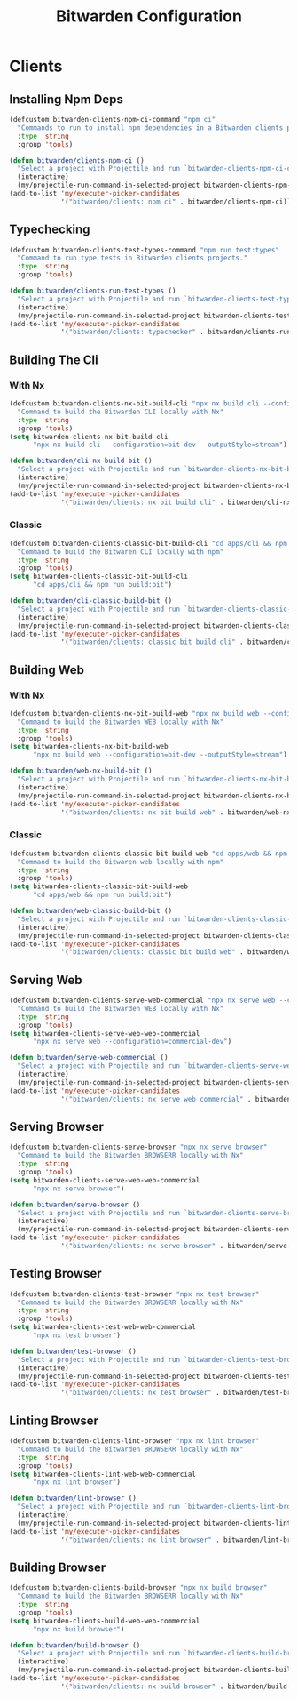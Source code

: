 #+TITLE: Bitwarden Configuration
#+PROPERTY: header-args:emacs-lisp :tangle bitwarden.el :results none

* Clients
** Installing Npm Deps

#+begin_src emacs-lisp
(defcustom bitwarden-clients-npm-ci-command "npm ci"
  "Commands to run to install npm dependencies in a Bitwarden clients project "
  :type 'string
  :group 'tools)

(defun bitwarden/clients-npm-ci ()
  "Select a project with Projectile and run `bitwarden-clients-npm-ci-command` in it."
  (interactive)
  (my/projectile-run-command-in-selected-project bitwarden-clients-npm-ci-command))
(add-to-list 'my/executer-picker-candidates
             '("bitwarden/clients: npm ci" . bitwarden/clients-npm-ci))
#+end_src

** Typechecking

#+begin_src emacs-lisp
(defcustom bitwarden-clients-test-types-command "npm run test:types"
  "Command to run type tests in Bitwarden clients projects."
  :type 'string
  :group 'tools)

(defun bitwarden/clients-run-test-types ()
  "Select a project with Projectile and run `bitwarden-clients-test-types-command` in it."
  (interactive)
  (my/projectile-run-command-in-selected-project bitwarden-clients-test-types-command))
(add-to-list 'my/executer-picker-candidates
             '("bitwarden/clients: typechecker" . bitwarden/clients-run-test-types))
#+end_src

** Building The Cli
*** With Nx
#+begin_src emacs-lisp
(defcustom bitwarden-clients-nx-bit-build-cli "npx nx build cli --configuration=bit-dev --outputStyle=stream"
  "Command to build the Bitwarden CLI locally with Nx"
  :type 'string
  :group 'tools)
(setq bitwarden-clients-nx-bit-build-cli
      "npx nx build cli --configuration=bit-dev --outputStyle=stream")

(defun bitwarden/cli-nx-build-bit ()
  "Select a project with Projectile and run `bitwarden-clients-nx-bit-build-cli` in it."
  (interactive)
  (my/projectile-run-command-in-selected-project bitwarden-clients-nx-bit-build-cli))
(add-to-list 'my/executer-picker-candidates
             '("bitwarden/clients: nx bit build cli" . bitwarden/cli-nx-build-bit))
#+end_src

*** Classic
#+begin_src emacs-lisp
(defcustom bitwarden-clients-classic-bit-build-cli "cd apps/cli && npm run build:bit"
  "Command to build the Bitwaren CLI locally with npm"
  :type 'string
  :group 'tools)
(setq bitwarden-clients-classic-bit-build-cli
      "cd apps/cli && npm run build:bit")

(defun bitwarden/cli-classic-build-bit ()
  "Select a project with Projectile and run `bitwarden-clients-classic-bit-build-cli` in it."
  (interactive)
  (my/projectile-run-command-in-selected-project bitwarden-clients-classic-bit-build-cli))
(add-to-list 'my/executer-picker-candidates
             '("bitwarden/clients: classic bit build cli" . bitwarden/cli-classic-build-bit))
#+end_src

#+RESULTS:
: ((bitwarden/clients: classic bit build cli . bitwarden/cli-classic-build-bit) (bitwarden/clients: npm ci . bitwarden/clients-npm-ci) (bitwarden/clients: nx bit build cli . bitwarden/cli-nx-build-bit) (bitwarden/clients: npm ci . bitwarden/cli-npm-ci) (bitwarden/clients: typechecker . bitwarden/clients-run-test-types) (nix: update flake . my/nix/flake-update) (nix: format . my/nix/format) (nix: rebuild . my/nix/rebuild))


** Building Web 
*** With Nx
#+begin_src emacs-lisp
(defcustom bitwarden-clients-nx-bit-build-web "npx nx build web --configuration=bit-dev --outputStyle=stream"
  "Command to build the Bitwarden WEB locally with Nx"
  :type 'string
  :group 'tools)
(setq bitwarden-clients-nx-bit-build-web
      "npx nx build web --configuration=bit-dev --outputStyle=stream")

(defun bitwarden/web-nx-build-bit ()
  "Select a project with Projectile and run `bitwarden-clients-nx-bit-build-web` in it."
  (interactive)
  (my/projectile-run-command-in-selected-project bitwarden-clients-nx-bit-build-web))
(add-to-list 'my/executer-picker-candidates
             '("bitwarden/clients: nx bit build web" . bitwarden/web-nx-build-bit))
#+end_src

*** Classic
#+begin_src emacs-lisp
(defcustom bitwarden-clients-classic-bit-build-web "cd apps/web && npm run build:bit"
  "Command to build the Bitwaren web locally with npm"
  :type 'string
  :group 'tools)
(setq bitwarden-clients-classic-bit-build-web
      "cd apps/web && npm run build:bit")

(defun bitwarden/web-classic-build-bit ()
  "Select a project with Projectile and run `bitwarden-clients-classic-bit-build-web` in it."
  (interactive)
  (my/projectile-run-command-in-selected-project bitwarden-clients-classic-bit-build-web))
(add-to-list 'my/executer-picker-candidates
             '("bitwarden/clients: classic bit build web" . bitwarden/web-classic-build-bit))
#+end_src


** Serving Web 

#+begin_src emacs-lisp
(defcustom bitwarden-clients-serve-web-commercial "npx nx serve web --configuration=commercial-dev"
  "Command to build the Bitwarden WEB locally with Nx"
  :type 'string
  :group 'tools)
(setq bitwarden-clients-serve-web-web-commercial
      "npx nx serve web --configuration=commercial-dev")

(defun bitwarden/serve-web-commercial ()
  "Select a project with Projectile and run `bitwarden-clients-serve-web-commercial` in it."
  (interactive)
  (my/projectile-run-command-in-selected-project bitwarden-clients-serve-web-commercial))
(add-to-list 'my/executer-picker-candidates
             '("bitwarden/clients: nx serve web commercial" . bitwarden/serve-web-commercial))
#+end_src

** Serving Browser

#+begin_src emacs-lisp
(defcustom bitwarden-clients-serve-browser "npx nx serve browser"
  "Command to build the Bitwarden BROWSERR locally with Nx"
  :type 'string
  :group 'tools)
(setq bitwarden-clients-serve-web-web-commercial
      "npx nx serve browser")

(defun bitwarden/serve-browser ()
  "Select a project with Projectile and run `bitwarden-clients-serve-browser` in it."
  (interactive)
  (my/projectile-run-command-in-selected-project bitwarden-clients-serve-browser))
(add-to-list 'my/executer-picker-candidates
             '("bitwarden/clients: nx serve browser" . bitwarden/serve-browser))
#+end_src

** Testing Browser

#+begin_src emacs-lisp
(defcustom bitwarden-clients-test-browser "npx nx test browser"
  "Command to build the Bitwarden BROWSERR locally with Nx"
  :type 'string
  :group 'tools)
(setq bitwarden-clients-test-web-web-commercial
      "npx nx test browser")

(defun bitwarden/test-browser ()
  "Select a project with Projectile and run `bitwarden-clients-test-browser` in it."
  (interactive)
  (my/projectile-run-command-in-selected-project bitwarden-clients-test-browser))
(add-to-list 'my/executer-picker-candidates
             '("bitwarden/clients: nx test browser" . bitwarden/test-browser))
#+end_src

** Linting Browser

#+begin_src emacs-lisp
(defcustom bitwarden-clients-lint-browser "npx nx lint browser"
  "Command to build the Bitwarden BROWSERR locally with Nx"
  :type 'string
  :group 'tools)
(setq bitwarden-clients-lint-web-web-commercial
      "npx nx lint browser")

(defun bitwarden/lint-browser ()
  "Select a project with Projectile and run `bitwarden-clients-lint-browser` in it."
  (interactive)
  (my/projectile-run-command-in-selected-project bitwarden-clients-lint-browser))
(add-to-list 'my/executer-picker-candidates
             '("bitwarden/clients: nx lint browser" . bitwarden/lint-browser))
#+end_src
** Building Browser

#+begin_src emacs-lisp
(defcustom bitwarden-clients-build-browser "npx nx build browser"
  "Command to build the Bitwarden BROWSERR locally with Nx"
  :type 'string
  :group 'tools)
(setq bitwarden-clients-build-web-web-commercial
      "npx nx build browser")

(defun bitwarden/build-browser ()
  "Select a project with Projectile and run `bitwarden-clients-build-browser` in it."
  (interactive)
  (my/projectile-run-command-in-selected-project bitwarden-clients-build-browser))
(add-to-list 'my/executer-picker-candidates
             '("bitwarden/clients: nx build browser" . bitwarden/build-browser))
#+end_src
